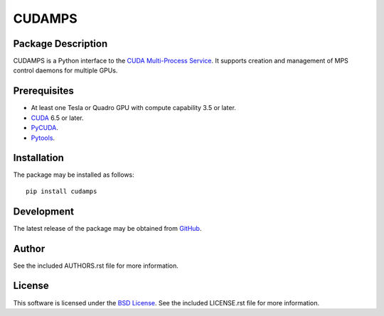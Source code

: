 .. -*- rst -*-

CUDAMPS
=======

Package Description
-------------------
CUDAMPS is a Python interface to the `CUDA Multi-Process Service 
<https://docs.nvidia.com/deploy/pdf/CUDA_Multi_Process_Service_Overview.pdf>`_.  
It supports creation and management of MPS control daemons for multiple GPUs.

Prerequisites
-------------
* At least one Tesla or Quadro GPU with compute capability 3.5 or later.
* `CUDA <http://www.nvidia.com/object/cuda_home_new.html>`_ 6.5 or later.
* `PyCUDA <http://mathema.tician.de/software/pycuda/>`_.
* `Pytools <https://pypi.python.org/pypi/pytools>`_.

Installation
------------
The package may be installed as follows: ::

    pip install cudamps

Development
-----------
The latest release of the package may be obtained from
`GitHub <https://github.com/lebedov/cudamps>`_.

Author
------
See the included AUTHORS.rst file for more information.

License
-------
This software is licensed under the
`BSD License <http://www.opensource.org/licenses/bsd-license>`_.
See the included LICENSE.rst file for more information.
